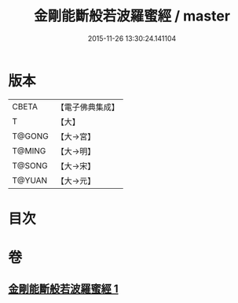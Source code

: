 #+TITLE: 金剛能斷般若波羅蜜經 / master
#+DATE: 2015-11-26 13:30:24.141104
* 版本
 |     CBETA|【電子佛典集成】|
 |         T|【大】     |
 |    T@GONG|【大→宮】   |
 |    T@MING|【大→明】   |
 |    T@SONG|【大→宋】   |
 |    T@YUAN|【大→元】   |

* 目次
* 卷
** [[file:KR6c0027_001.txt][金剛能斷般若波羅蜜經 1]]
